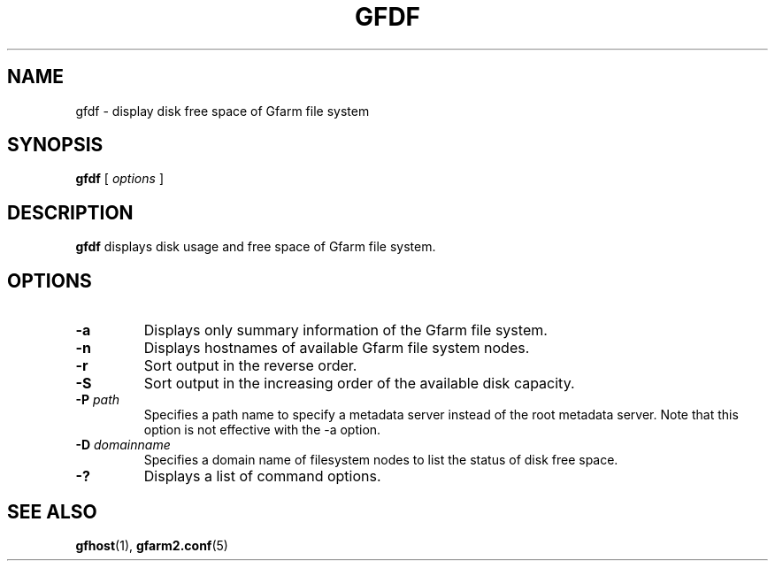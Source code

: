 .\" This manpage has been automatically generated by docbook2man 
.\" from a DocBook document.  This tool can be found at:
.\" <http://shell.ipoline.com/~elmert/comp/docbook2X/> 
.\" Please send any bug reports, improvements, comments, patches, 
.\" etc. to Steve Cheng <steve@ggi-project.org>.
.TH "GFDF" "1" "29 November 2010" "Gfarm" ""

.SH NAME
gfdf \- display disk free space of Gfarm file system
.SH SYNOPSIS

\fBgfdf\fR [ \fB\fIoptions\fB\fR ]

.SH "DESCRIPTION"
.PP
\fBgfdf\fR displays disk usage and free space of
Gfarm file system.
.SH "OPTIONS"
.TP
\fB-a\fR
Displays only summary information of the Gfarm file system.
.TP
\fB-n\fR
Displays hostnames of available Gfarm file system nodes.
.TP
\fB-r\fR
Sort output in the reverse order.
.TP
\fB-S\fR
Sort output in the increasing order of the available disk capacity.
.TP
\fB-P \fIpath\fB\fR
Specifies a path name to specify a metadata server instead of the root
metadata server.  Note that this option is not effective with the -a
option.
.TP
\fB-D \fIdomainname\fB\fR
Specifies a domain name of filesystem nodes to list the status
of disk free space. 
.TP
\fB-?\fR
Displays a list of command options.
.SH "SEE ALSO"
.PP
\fBgfhost\fR(1),
\fBgfarm2.conf\fR(5)
